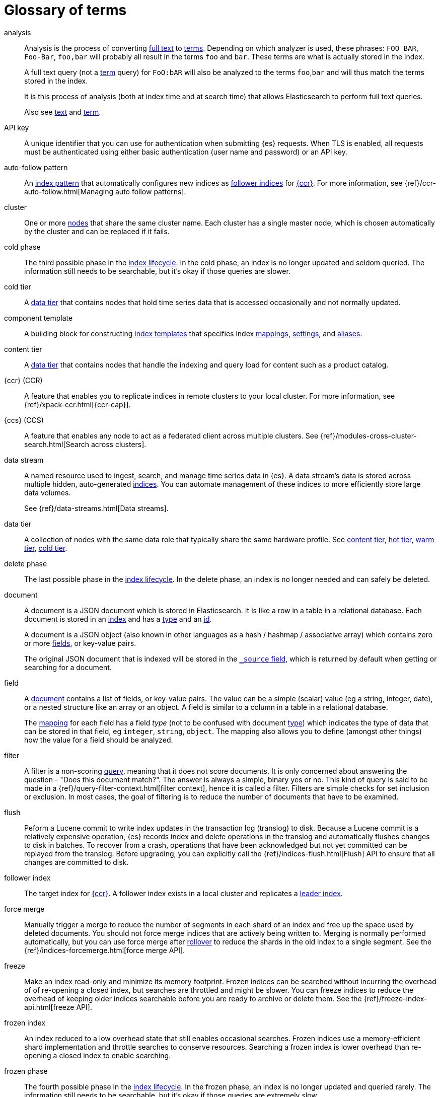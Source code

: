 [glossary]
[[glossary]]
= Glossary of terms

[glossary]
[[glossary-analysis]] analysis ::
+
--
// tag::analysis-def[]
Analysis is the process of converting <<glossary-text,full text>> to
<<glossary-term,terms>>. Depending on which analyzer is used, these phrases:
`FOO BAR`, `Foo-Bar`, `foo,bar` will probably all result in the
terms `foo` and `bar`. These terms are what is actually stored in
the index.

A full text query (not a <<glossary-term,term>> query) for `FoO:bAR` will
also be analyzed to the terms `foo`,`bar` and will thus match the
terms stored in the index.

It is this process of analysis (both at index time and at search time)
that allows Elasticsearch to perform full text queries.

Also see <<glossary-text,text>> and <<glossary-term,term>>.
// end::analysis-def[]
--

[[glossary-api-key]] API key ::
// tag::api-key-def[]
A unique identifier that you can use for authentication when submitting {es} requests.
When TLS is enabled, all requests must be authenticated using either basic authentication
(user name and password) or an API key.
// end::api-key-def[]


[[glossary-auto-follow-pattern]] auto-follow pattern ::
// tag::auto-follow-pattern-def[]
An <<glossary-index-pattern,index pattern>> that automatically configures new indices as
<<glossary-follower-index,follower indices>> for <<glossary-ccr,{ccr}>>.
For more information, see {ref}/ccr-auto-follow.html[Managing auto follow patterns].
// end::auto-follow-pattern-def[]

[[glossary-cluster]] cluster ::
// tag::cluster-def[]
One or more <<glossary-node,nodes>> that share the
same cluster name. Each cluster has a single master node, which is
chosen automatically by the cluster and can be replaced if it fails.
// end::cluster-def[]

[[glossary-cold-phase]] cold phase ::
// tag::cold-phase-def[]
The third possible phase in the <<glossary-index-lifecycle,index lifecycle>>.
In the cold phase, an index is no longer updated and seldom queried.
The information still needs to be searchable, but it’s okay if those queries are slower.
// end::cold-phase-def[]

[[glossary-cold-tier]] cold tier::
// tag::cold-tier-def[]
A <<glossary-data-tier, data tier>> that contains nodes that hold time series data 
that is accessed occasionally and not normally updated.
// end::cold-tier-def[]

[[glossary-component-template]] component template ::
// tag::component-template-def[]
A building block for constructing <<index-templates,index templates>> that specifies index
<<mapping,mappings>>, <<index-modules-settings,settings>>, and <<indices-aliases,aliases>>.
// end::component-template-def[]

[[glossary-content-tier]] content tier::
// tag::content-tier-def[]
A <<glossary-data-tier, data tier>> that contains nodes that handle the indexing and query load for 
content such as a product catalog.
// end::content-tier-def[]

[[glossary-ccr]] {ccr} (CCR)::
// tag::ccr-def[]
A feature that enables you to replicate indices in remote clusters to your
local cluster. For more information, see
{ref}/xpack-ccr.html[{ccr-cap}].
// end::ccr-def[]

[[glossary-ccs]] {ccs} (CCS)::
// tag::ccs-def[]
A feature that enables any node to act as a federated client across
multiple clusters.
See {ref}/modules-cross-cluster-search.html[Search across clusters].
// end::ccs-def[]

[[glossary-data-stream]] data stream ::
+
--
// tag::data-stream-def[]
A named resource used to ingest, search, and manage time series data in {es}. A
data stream's data is stored across multiple hidden, auto-generated
<<glossary-index,indices>>. You can automate management of these indices to more
efficiently store large data volumes.

See {ref}/data-streams.html[Data streams].
// end::data-stream-def[]
--

[[glossary-data-tier]] data tier::
// tag::data-tier-def[]
A collection of nodes with the same data role that typically share the same hardware profile.
See <<glossary-content-tier, content tier>>, <<glossary-hot-tier, hot tier>>, <<glossary-warm-tier, warm tier>>,
<<glossary-cold-tier, cold tier>>.
// end::data-tier-def[]

[[glossary-delete-phase]] delete phase ::
// tag::delete-phase-def[]
The last possible phase in the <<glossary-index-lifecycle,index lifecycle>>.
In the delete phase, an index is no longer needed and can safely be deleted.
// end::delete-phase-def[]

[[glossary-document]] document ::
+
--
// tag::document-def[]
A document is a JSON document which is stored in Elasticsearch. It is
like a row in a table in a relational database. Each document is
stored in an <<glossary-index,index>> and has a <<glossary-type,type>>
and an <<glossary-id,id>>.

A document is a JSON object (also known in other languages as a hash /
hashmap / associative array) which contains zero or more
<<glossary-field,fields>>, or key-value pairs.

The original JSON document that is indexed will be stored in the
<<glossary-source_field,`_source` field>>, which is returned by default when
getting or searching for a document.
// end::document-def[]
--

[[glossary-field]] field ::
+
--
// tag::field-def[]
A <<glossary-document,document>> contains a list of fields, or key-value
pairs. The value can be a simple (scalar) value (eg a string, integer,
date), or a nested structure like an array or an object. A field is
similar to a column in a table in a relational database.

The <<glossary-mapping,mapping>> for each field has a field _type_ (not to
be confused with document <<glossary-type,type>>) which indicates the type
of data that can be stored in that field, eg `integer`, `string`,
`object`. The mapping also allows you to define (amongst other things)
how the value for a field should be analyzed.
// end::field-def[]
--

[[glossary-filter]] filter ::
// tag::filter-def[]
A filter is a non-scoring <<glossary-query,query>>,
meaning that it does not score documents.
It is only concerned about answering the question - "Does this document match?".
The answer is always a simple, binary yes or no. This kind of query is said to be made
in a {ref}/query-filter-context.html[filter context],
hence it is called a filter. Filters are simple checks for set inclusion or exclusion.
In most cases, the goal of filtering is to reduce the number of documents that have to be examined.
// end::filter-def[]

[[glossary-flush]] flush ::
// tag::flush-def[]
Peform a Lucene commit to write index updates in the transaction log (translog) to disk.
Because a Lucene commit is a relatively expensive operation,
{es} records index and delete operations in the translog and
automatically flushes changes to disk in batches.
To recover from a crash, operations that have been acknowledged but not yet committed
can be replayed from the translog.
Before upgrading, you can explicitly call the {ref}/indices-flush.html[Flush] API
to ensure that all changes are committed to disk.
// end::flush-def[]

[[glossary-follower-index]] follower index ::
// tag::follower-index-def[]
The target index for <<glossary-ccr,{ccr}>>. A follower index exists
in a local cluster and replicates a <<glossary-leader-index,leader index>>.
// end::follower-index-def[]

[[glossary-force-merge]] force merge ::
// tag::force-merge-def[]
// tag::force-merge-def-short[]
Manually trigger a merge to reduce the number of segments in each shard of an index
and free up the space used by deleted documents.
// end::force-merge-def-short[]
You should not force merge indices that are actively being written to.
Merging is normally performed automatically, but you can use force merge after
<<glossary-rollover,rollover>> to reduce the shards in the old index to a single segment.
See the {ref}/indices-forcemerge.html[force merge API].
// end::force-merge-def[]

[[glossary-freeze]] freeze ::
// tag::freeze-def[]
// tag::freeze-def-short[]
Make an index read-only and minimize its memory footprint.
// end::freeze-def-short[]
Frozen indices can be searched without incurring the overhead of of re-opening a closed index,
but searches are throttled and might be slower.
You can freeze indices to reduce the overhead of keeping older indices searchable
before you are ready to archive or delete them.
See the {ref}/freeze-index-api.html[freeze API].
// end::freeze-def[]

[[glossary-frozen-index]] frozen index ::
// tag::frozen-index-def[]
An index reduced to a low overhead state that still enables occasional searches.
Frozen indices use a memory-efficient shard implementation and throttle searches to conserve resources.
Searching a frozen index is lower overhead than re-opening a closed index to enable searching.
// end::frozen-index-def[]

[[glossary-frozen-phase]] frozen phase ::
// tag::frozen-phase-def[]
The fourth possible phase in the <<glossary-index-lifecycle,index lifecycle>>.
In the frozen phase, an index is no longer updated and queried rarely.
The information still needs to be searchable, but it’s okay if those queries are extremely slow.
// end::frozen-phase-def[]

[[glossary-frozen-tier]] frozen tier::
// tag::frozen-tier-def[]
A <<glossary-data-tier, data tier>> that contains nodes that hold time series data
that is accessed rarely and not normally updated.
// end::frozen-tier-def[]

[[glossary-hidden-index]] hidden index ::
// tag::hidden-index-def[]
An index that is excluded by default when you access indices using a wildcard expression. 
You can specify the `expand_wildcards` parameter to include hidden indices.
Note that hidden indices _are_ included if the wildcard expression starts with a dot, for example `.watcher-history*`.
// end::hidden-index-def[]

[[glossary-hot-phase]] hot phase ::
// tag::hot-phase-def[]
The first possible phase in the <<glossary-index-lifecycle,index lifecycle>>.
In the hot phase, an index is actively updated and queried.
// end::hot-phase-def[]

[[glossary-hot-tier]] hot tier::
// tag::hot-tier-def[]
A <<glossary-data-tier, data tier>> that contains nodes that handle the indexing load 
for time series data such as logs or metrics and hold your most recent, 
most-frequently-accessed data.
// end::hot-tier-def[]

[[glossary-id]] id ::
// tag::id-def[]
The ID of a <<glossary-document,document>> identifies a document. The
`index/id` of a document must be unique. If no ID is provided,
then it will be auto-generated. (also see <<glossary-routing,routing>>)
// end::id-def[]

[[glossary-index]] index ::
+
--
// tag::index-def[]
// tag::index-def-short[]
An optimized collection of JSON documents. Each document is a collection of fields,
the key-value pairs that contain your data.
// end::index-def-short[]

An index is a logical namespace that maps to one or more
<<glossary-primary-shard,primary shards>> and can have zero or more
<<glossary-replica-shard,replica shards>>.
// end::index-def[]
--

[[glossary-index-alias]] index alias ::
+
--
// tag::index-alias-def[]
// tag::index-alias-desc[]
An index alias is a logical name used to reference one or more indices.

Most {es} APIs accept an index alias in place of an index name.
// end::index-alias-desc[]

See {ref}/indices-add-alias.html[Add index alias].
// end::index-alias-def[]
--

[[glossary-index-lifecycle]] index lifecycle ::
// tag::index-lifecycle-def[]
The four phases an index can transition through:
<<glossary-hot-phase,hot>>, <<glossary-warm-phase,warm>>,
<<glossary-cold-phase,cold>>, and <<glossary-delete-phase,delete>>.
For more information, see {ref}/ilm-policy-definition.html[Index lifecycle].
// end::index-lifecycle-def[]

[[glossary-index-lifecycle-policy]] index lifecycle policy ::
// tag::index-lifecycle-policy-def[]
Specifies how an index moves between phases in the index lifecycle and
what actions to perform during each phase.
// end::index-lifecycle-policy-def[]

[[glossary-index-pattern]] index pattern ::
// tag::index-pattern-def[]
A string that can contain the `*` wildcard to match multiple index names.
In most cases, the index parameter in an {es} request can be the name of a specific index,
a list of index names, or an index pattern.
For example, if you have the indices `datastream-000001`, `datastream-000002`, and `datastream-000003`,
to search across all three you could use the `datastream-*` index pattern.
// end::index-pattern-def[]

[[glossary-index-template]] index template ::
+
--
// tag::index-template-def[]
// tag::index-template-def-short[]
Defines settings and mappings to apply to new indexes that match a simple naming pattern, such as _logs-*_.
// end::index-template-def-short[]

An index template can also attach a lifecycle policy to the new index.
Index templates are used to automatically configure indices created during <<glossary-rollover,rollover>>.
// end::index-template-def[]
--

[[glossary-leader-index]] leader index ::
// tag::leader-index-def[]
The source index for <<glossary-ccr,{ccr}>>. A leader index exists
on a remote cluster and is replicated to
<<glossary-follower-index,follower indices>>.
// end::leader-index-def[]

[[glossary-local-cluster]] local cluster ::
// tag::local-cluster-def[]
The cluster that pulls data from a <<glossary-remote-cluster,remote cluster>> in {ccs} or {ccr}.
// end::local-cluster-def[]

[[glossary-mapping]] mapping ::
+
--
// tag::mapping-def[]
A mapping is like a _schema definition_ in a relational database. Each
<<glossary-index,index>> has a mapping,
which defines a <<glossary-type,type>>,
plus a number of index-wide settings.

A mapping can either be defined explicitly, or it will be generated
automatically when a document is indexed.
// end::mapping-def[]
--

[[glossary-node]] node ::
// tag::node-def[]
A running instance of {es} that belongs to a
<<glossary-cluster,cluster>>. Multiple nodes can be started on a single
server for testing purposes, but usually you should have one node per
server.
// end::node-def[]

[[glossary-primary-shard]] primary shard ::
+
--
// tag::primary-shard-def[]
Each document is stored in a single primary <<glossary-shard,shard>>. When
you index a document, it is indexed first on the primary shard, then
on all <<glossary-replica-shard,replicas>> of the primary shard.

By default, an <<glossary-index,index>> has one primary shard. You can specify
more primary shards to scale the number of <<glossary-document,documents>>
that your index can handle.

You cannot change the number of primary shards in an index, once the index is
created. However, an index can be split into a new index using the
{ref}/indices-split-index.html[split index API].

See also <<glossary-routing,routing>>.
// end::primary-shard-def[]
--

[[glossary-query]] query ::
+
--
// tag::query-def[]
A request for information from {es}. You can think of a query as a question,
written in a way {es} understands. A search consists of one or more queries
combined.

There are two types of queries: _scoring queries_ and _filters_. For more
information about query types,
see {ref}/query-filter-context.html[Query and filter context].
// end::query-def[]
--

[[glossary-recovery]] recovery ::
+
--
// tag::recovery-def[]
Shard recovery is the process
of syncing a <<glossary-replica-shard,replica shard>>
from a <<glossary-primary-shard,primary shard>>.
Upon completion,
the replica shard is available for search.

// tag::recovery-triggers[]
Recovery automatically occurs
during the following processes:

* Node startup or failure.
  This type of recovery is called a *local store recovery*.
* <<glossary-replica-shard,Primary shard replication>>.
* Relocation of a shard to a different node in the same cluster.
* {ref}/snapshots-restore-snapshot.html[Snapshot restoration].
// end::recovery-triggers[]
// end::recovery-def[]
--

[[glossary-reindex]] reindex ::
+
--
// tag::reindex-def[]
Copies documents from a _source_ to a _destination_. The source and
destination can be any pre-existing index, index alias, or
{ref}/data-streams.html[data stream].

You can reindex all documents from a source or select a subset of documents to
copy. You can also reindex to a destination in a remote cluster.

A reindex is often performed to update mappings, change static index settings,
or upgrade {es} between incompatible versions.
// end::reindex-def[]
--

[[glossary-remote-cluster]] remote cluster ::

// tag::remote-cluster-def[]
A separate cluster, often in a different data center or locale, that contains indices that
can be replicated or searched by the <<glossary-local-cluster,local cluster>>.
The connection to a remote cluster is unidirectional.
// end::remote-cluster-def[]

[[glossary-replica-shard]] replica shard ::
+
--
// tag::replica-shard-def[]
Each <<glossary-primary-shard,primary shard>> can have zero or more
replicas. A replica is a copy of the primary shard, and has two
purposes:

1.  Increase failover: a replica shard can be promoted to a primary
shard if the primary fails
2.  Increase performance: get and search requests can be handled by
primary or replica shards.

By default, each primary shard has one replica, but the number of
replicas can be changed dynamically on an existing index. A replica
shard will never be started on the same node as its primary shard.
// end::replica-shard-def[]
--

[[glossary-rollover]] rollover ::
+
--
// tag::rollover-def[]
// tag::rollover-def-short[]
Creates a new index for a rollover target when the existing index reaches a certain size, number of docs, or age.
A rollover target can be either an <<indices-aliases, index alias>> or a <<data-streams, data stream>>.
// end::rollover-def-short[]

For example, if you're indexing log data, you might use rollover to create daily or weekly indices.
See the {ref}/indices-rollover-index.html[rollover index API].
// end::rollover-def[]
--

ifdef::permanently-unreleased-branch[]

[[glossary-rollup]] rollup ::
// tag::rollup-def[]
Aggregates an index's time series data and stores the results in a new read-only
index. For example, you can roll up hourly data into daily or weekly summaries.
See {ref}/xpack-rollup.html[Roll up your data].
// end::rollup-def[]

endif::[]
ifndef::permanently-unreleased-branch[]

[[glossary-rollup]] rollup ::
// tag::rollup-def[]
Summarize high-granularity data into a more compressed format to
maintain access to historical data in a cost-effective way.
// end::rollup-def[]

[[glossary-rollup-index]] rollup index ::
// tag::rollup-index-def[]
A special type of index for storing historical data at reduced granularity.
Documents are summarized and indexed into a rollup index by a <<glossary-rollup-job,rollup job>>.
// end::rollup-index-def[]

[[glossary-rollup-job]] rollup job ::
// tag::rollup-job-def[]
A background task that runs continuously to summarize documents in an index and
index the summaries into a separate rollup index.
The job configuration controls what information is rolled up and how often.
// end::rollup-job-def[]

endif::[]

[[glossary-routing]] routing ::
+
--
// tag::routing-def[]
When you index a document, it is stored on a single
<<glossary-primary-shard,primary shard>>. That shard is chosen by hashing
the `routing` value. By default, the `routing` value is derived from
the ID of the document or, if the document has a specified parent
document, from the ID of the parent document (to ensure that child and
parent documents are stored on the same shard).

This value can be overridden by specifying a `routing` value at index
time, or a {ref}/mapping-routing-field.html[routing field]
in the <<glossary-mapping,mapping>>.
// end::routing-def[]
--

[[glossary-searchable-snapshot]] searchable snapshot ::
// tag::searchable-snapshot-def[]
A <<glossary-snapshot, snapshot>> of an index that has been mounted as a
<<glossary-searchable-snapshot-index, searchable snapshot index>> and can be
searched as if it were a regular index.
// end::searchable-snapshot-def[]

[[glossary-searchable-snapshot-index]] searchable snapshot index ::
// tag::searchable-snapshot-index-def[]
An <<glossary-index, index>> whose data is stored in a <<glossary-snapshot,
snapshot>> that resides in a separate <<glossary-snapshot-repository,snapshot
repository>> such as AWS S3. Searchable snapshot indices do not need
<<glossary-replica-shard,replica>> shards for resilience, since their data is
reliably stored outside the cluster.
// end::searchable-snapshot-index-def[]

[[glossary-shard]] shard ::
+
--
// tag::shard-def[]
A shard is a single Lucene instance. It is a low-level “worker” unit
which is managed automatically by Elasticsearch. An index is a logical
namespace which points to <<glossary-primary-shard,primary>> and
<<glossary-replica-shard,replica>> shards.

Other than defining the number of primary and replica shards that an
index should have, you never need to refer to shards directly.
Instead, your code should deal only with an index.

Elasticsearch distributes shards amongst all <<glossary-node,nodes>> in the
<<glossary-cluster,cluster>>, and can move shards automatically from one
node to another in the case of node failure, or the addition of new
nodes.
// end::shard-def[]
--

[[glossary-shrink]] shrink ::
+
--
// tag::shrink-def[]
// tag::shrink-def-short[]
Reduce the number of primary shards in an index.
// end::shrink-def-short[]

You can shrink an index to reduce its overhead when the request volume drops.
For example, you might opt to shrink an index once it is no longer the write index.
See the {ref}/indices-shrink-index.html[shrink index API].
// end::shrink-def[]
--

[[glossary-snapshot]] snapshot ::
// tag::snapshot-def[]
Captures the state of the whole cluster or of particular indices or data
streams at a particular point in time. Snapshots provide a back up of a running
cluster, ensuring you can restore your data in the event of a failure. You can
also mount indices or datastreams from snapshots as read-only
{ref}/glossary.html#glossary-searchable-snapshot-index[searchable snapshots].
// end::snapshot-def[]

[[glossary-snapshot-lifecycle-policy]] snapshot lifecycle policy ::
// tag::snapshot-lifecycle-policy-def[]
Specifies how frequently to perform automatic backups of a cluster and
how long to retain the resulting snapshots.
// end::snapshot-lifecycle-policy-def[]

[[glossary-snapshot-repository]] snapshot repository ::
// tag::snapshot-repository-def[]
Specifies where snapshots are to be stored.
Snapshots can be written to a shared filesystem or to a remote repository.
// end::snapshot-repository-def[]

[[glossary-source_field]] source field ::
// tag::source-field-def[]
By default, the JSON document that you index will be stored in the
`_source` field and will be returned by all get and search requests.
This allows you access to the original object directly from search
results, rather than requiring a second step to retrieve the object
from an ID.
// end::source-field-def[]

[[glossary-split]] split ::
// tag::split-def[]
To grow the amount of shards in an index.
See the {ref}/indices-split-index.html[split index API].
// end::split-def[]

[[glossary-system-index]] system index ::
// tag::system-index-def[]
An index that contains configuration information or other data used internally by the system, 
such as the `.security` index. 
The name of a system index is always prefixed with a dot.
You should not directly access or modify system indices.
// end::system-index-def[]

[[glossary-term]] term ::
+
--
// tag::term-def[]
A term is an exact value that is indexed in Elasticsearch. The terms
`foo`, `Foo`, `FOO` are NOT equivalent. Terms (i.e. exact values) can
be searched for using _term_ queries.

See also <<glossary-text,text>> and <<glossary-analysis,analysis>>.
// end::term-def[]
--

[[glossary-text]] text ::
+
--
// tag::text-def[]
Text (or full text) is ordinary unstructured text, such as this
paragraph. By default, text will be <<glossary-analysis,analyzed>> into
<<glossary-term,terms>>, which is what is actually stored in the index.

Text <<glossary-field,fields>> need to be analyzed at index time in order to
be searchable as full text, and keywords in full text queries must be
analyzed at search time to produce (and search for) the same terms
that were generated at index time.

See also <<glossary-term,term>> and <<glossary-analysis,analysis>>.
// end::text-def[]
--

[[glossary-type]] type ::
// tag::type-def[]
A type used to represent the _type_ of document, e.g. an `email`, a `user`, or a `tweet`.
Types are deprecated and are in the process of being removed.
See {ref}/removal-of-types.html[Removal of mapping types].
// end::type-def[]

[[glossary-warm-phase]] warm phase ::
// tag::warm-phase-def[]
The second possible phase in the <<glossary-index-lifecycle,index lifecycle>>.
In the warm phase, an index is generally optimized for search and no longer updated.
// end::warm-phase-def[]

[[glossary-warm-tier]] warm tier::
// tag::warm-tier-def[]
A <<glossary-data-tier, data tier>> that contains nodes that hold time series data 
that is accessed less frequently and rarely needs to be updated.
// end::warm-tier-def[]

